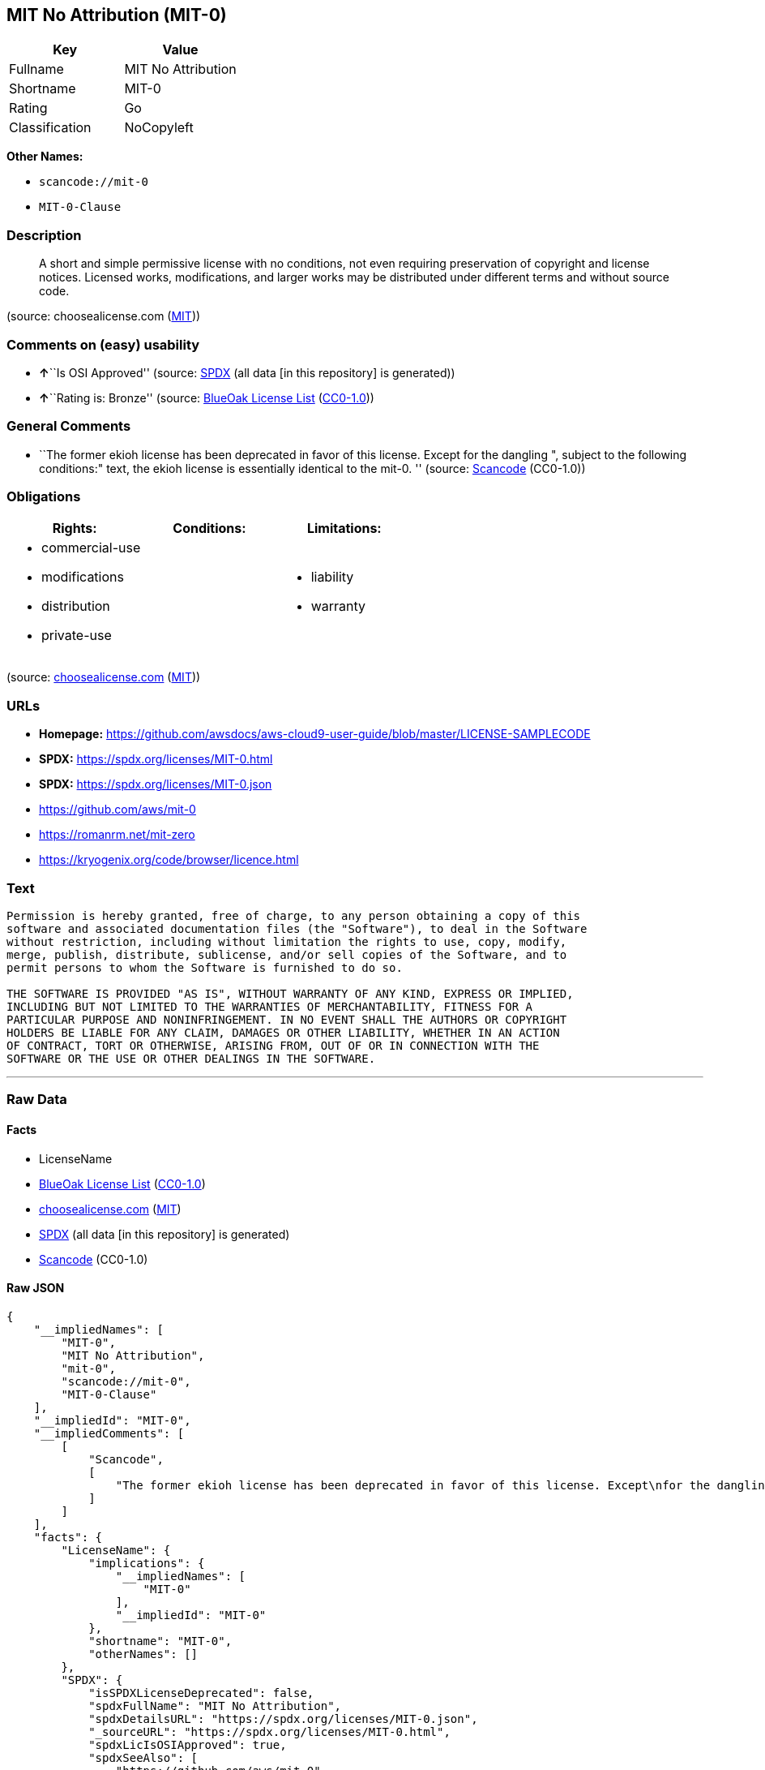 == MIT No Attribution (MIT-0)

[cols=",",options="header",]
|===
|Key |Value
|Fullname |MIT No Attribution
|Shortname |MIT-0
|Rating |Go
|Classification |NoCopyleft
|===

*Other Names:*

* `scancode://mit-0`
* `MIT-0-Clause`

=== Description

____
A short and simple permissive license with no conditions, not even
requiring preservation of copyright and license notices. Licensed works,
modifications, and larger works may be distributed under different terms
and without source code.
____

(source: choosealicense.com
(https://github.com/github/choosealicense.com/blob/gh-pages/LICENSE.md[MIT]))

=== Comments on (easy) usability

* **↑**``Is OSI Approved'' (source:
https://spdx.org/licenses/MIT-0.html[SPDX] (all data [in this
repository] is generated))
* **↑**``Rating is: Bronze'' (source:
https://blueoakcouncil.org/list[BlueOak License List]
(https://raw.githubusercontent.com/blueoakcouncil/blue-oak-list-npm-package/master/LICENSE[CC0-1.0]))

=== General Comments

* ``The former ekioh license has been deprecated in favor of this
license. Except for the dangling ", subject to the following
conditions:" text, the ekioh license is essentially identical to the
mit-0. '' (source:
https://github.com/nexB/scancode-toolkit/blob/develop/src/licensedcode/data/licenses/mit-0.yml[Scancode]
(CC0-1.0))

=== Obligations

[cols=",,",options="header",]
|===
|Rights: |Conditions: |Limitations:
a|
* commercial-use
* modifications
* distribution
* private-use

a|

a|
* liability
* warranty

|===

(source:
https://github.com/github/choosealicense.com/blob/gh-pages/_licenses/mit-0.txt[choosealicense.com]
(https://github.com/github/choosealicense.com/blob/gh-pages/LICENSE.md[MIT]))

=== URLs

* *Homepage:*
https://github.com/awsdocs/aws-cloud9-user-guide/blob/master/LICENSE-SAMPLECODE
* *SPDX:* https://spdx.org/licenses/MIT-0.html
* *SPDX:* https://spdx.org/licenses/MIT-0.json
* https://github.com/aws/mit-0
* https://romanrm.net/mit-zero
* https://kryogenix.org/code/browser/licence.html

=== Text

....
Permission is hereby granted, free of charge, to any person obtaining a copy of this
software and associated documentation files (the "Software"), to deal in the Software
without restriction, including without limitation the rights to use, copy, modify,
merge, publish, distribute, sublicense, and/or sell copies of the Software, and to
permit persons to whom the Software is furnished to do so.

THE SOFTWARE IS PROVIDED "AS IS", WITHOUT WARRANTY OF ANY KIND, EXPRESS OR IMPLIED,
INCLUDING BUT NOT LIMITED TO THE WARRANTIES OF MERCHANTABILITY, FITNESS FOR A
PARTICULAR PURPOSE AND NONINFRINGEMENT. IN NO EVENT SHALL THE AUTHORS OR COPYRIGHT
HOLDERS BE LIABLE FOR ANY CLAIM, DAMAGES OR OTHER LIABILITY, WHETHER IN AN ACTION
OF CONTRACT, TORT OR OTHERWISE, ARISING FROM, OUT OF OR IN CONNECTION WITH THE
SOFTWARE OR THE USE OR OTHER DEALINGS IN THE SOFTWARE.
....

'''''

=== Raw Data

==== Facts

* LicenseName
* https://blueoakcouncil.org/list[BlueOak License List]
(https://raw.githubusercontent.com/blueoakcouncil/blue-oak-list-npm-package/master/LICENSE[CC0-1.0])
* https://github.com/github/choosealicense.com/blob/gh-pages/_licenses/mit-0.txt[choosealicense.com]
(https://github.com/github/choosealicense.com/blob/gh-pages/LICENSE.md[MIT])
* https://spdx.org/licenses/MIT-0.html[SPDX] (all data [in this
repository] is generated)
* https://github.com/nexB/scancode-toolkit/blob/develop/src/licensedcode/data/licenses/mit-0.yml[Scancode]
(CC0-1.0)

==== Raw JSON

....
{
    "__impliedNames": [
        "MIT-0",
        "MIT No Attribution",
        "mit-0",
        "scancode://mit-0",
        "MIT-0-Clause"
    ],
    "__impliedId": "MIT-0",
    "__impliedComments": [
        [
            "Scancode",
            [
                "The former ekioh license has been deprecated in favor of this license. Except\nfor the dangling \", subject to the following conditions:\" text, the ekioh\nlicense is essentially identical to the mit-0.\n"
            ]
        ]
    ],
    "facts": {
        "LicenseName": {
            "implications": {
                "__impliedNames": [
                    "MIT-0"
                ],
                "__impliedId": "MIT-0"
            },
            "shortname": "MIT-0",
            "otherNames": []
        },
        "SPDX": {
            "isSPDXLicenseDeprecated": false,
            "spdxFullName": "MIT No Attribution",
            "spdxDetailsURL": "https://spdx.org/licenses/MIT-0.json",
            "_sourceURL": "https://spdx.org/licenses/MIT-0.html",
            "spdxLicIsOSIApproved": true,
            "spdxSeeAlso": [
                "https://github.com/aws/mit-0",
                "https://romanrm.net/mit-zero",
                "https://github.com/awsdocs/aws-cloud9-user-guide/blob/master/LICENSE-SAMPLECODE"
            ],
            "_implications": {
                "__impliedNames": [
                    "MIT-0",
                    "MIT No Attribution"
                ],
                "__impliedId": "MIT-0",
                "__impliedJudgement": [
                    [
                        "SPDX",
                        {
                            "tag": "PositiveJudgement",
                            "contents": "Is OSI Approved"
                        }
                    ]
                ],
                "__isOsiApproved": true,
                "__impliedURLs": [
                    [
                        "SPDX",
                        "https://spdx.org/licenses/MIT-0.json"
                    ],
                    [
                        null,
                        "https://github.com/aws/mit-0"
                    ],
                    [
                        null,
                        "https://romanrm.net/mit-zero"
                    ],
                    [
                        null,
                        "https://github.com/awsdocs/aws-cloud9-user-guide/blob/master/LICENSE-SAMPLECODE"
                    ]
                ]
            },
            "spdxLicenseId": "MIT-0"
        },
        "Scancode": {
            "otherUrls": [
                "https://github.com/aws/mit-0",
                "https://romanrm.net/mit-zero",
                "https://kryogenix.org/code/browser/licence.html"
            ],
            "homepageUrl": "https://github.com/awsdocs/aws-cloud9-user-guide/blob/master/LICENSE-SAMPLECODE",
            "shortName": "MIT-0-Clause",
            "textUrls": null,
            "text": "Permission is hereby granted, free of charge, to any person obtaining a copy of this\nsoftware and associated documentation files (the \"Software\"), to deal in the Software\nwithout restriction, including without limitation the rights to use, copy, modify,\nmerge, publish, distribute, sublicense, and/or sell copies of the Software, and to\npermit persons to whom the Software is furnished to do so.\n\nTHE SOFTWARE IS PROVIDED \"AS IS\", WITHOUT WARRANTY OF ANY KIND, EXPRESS OR IMPLIED,\nINCLUDING BUT NOT LIMITED TO THE WARRANTIES OF MERCHANTABILITY, FITNESS FOR A\nPARTICULAR PURPOSE AND NONINFRINGEMENT. IN NO EVENT SHALL THE AUTHORS OR COPYRIGHT\nHOLDERS BE LIABLE FOR ANY CLAIM, DAMAGES OR OTHER LIABILITY, WHETHER IN AN ACTION\nOF CONTRACT, TORT OR OTHERWISE, ARISING FROM, OUT OF OR IN CONNECTION WITH THE\nSOFTWARE OR THE USE OR OTHER DEALINGS IN THE SOFTWARE.",
            "category": "Permissive",
            "osiUrl": null,
            "owner": "Amazon Web Services",
            "_sourceURL": "https://github.com/nexB/scancode-toolkit/blob/develop/src/licensedcode/data/licenses/mit-0.yml",
            "key": "mit-0",
            "name": "MIT No Attribution",
            "spdxId": "MIT-0",
            "notes": "The former ekioh license has been deprecated in favor of this license. Except\nfor the dangling \", subject to the following conditions:\" text, the ekioh\nlicense is essentially identical to the mit-0.\n",
            "_implications": {
                "__impliedNames": [
                    "scancode://mit-0",
                    "MIT-0-Clause",
                    "MIT-0"
                ],
                "__impliedId": "MIT-0",
                "__impliedComments": [
                    [
                        "Scancode",
                        [
                            "The former ekioh license has been deprecated in favor of this license. Except\nfor the dangling \", subject to the following conditions:\" text, the ekioh\nlicense is essentially identical to the mit-0.\n"
                        ]
                    ]
                ],
                "__impliedCopyleft": [
                    [
                        "Scancode",
                        "NoCopyleft"
                    ]
                ],
                "__calculatedCopyleft": "NoCopyleft",
                "__impliedText": "Permission is hereby granted, free of charge, to any person obtaining a copy of this\nsoftware and associated documentation files (the \"Software\"), to deal in the Software\nwithout restriction, including without limitation the rights to use, copy, modify,\nmerge, publish, distribute, sublicense, and/or sell copies of the Software, and to\npermit persons to whom the Software is furnished to do so.\n\nTHE SOFTWARE IS PROVIDED \"AS IS\", WITHOUT WARRANTY OF ANY KIND, EXPRESS OR IMPLIED,\nINCLUDING BUT NOT LIMITED TO THE WARRANTIES OF MERCHANTABILITY, FITNESS FOR A\nPARTICULAR PURPOSE AND NONINFRINGEMENT. IN NO EVENT SHALL THE AUTHORS OR COPYRIGHT\nHOLDERS BE LIABLE FOR ANY CLAIM, DAMAGES OR OTHER LIABILITY, WHETHER IN AN ACTION\nOF CONTRACT, TORT OR OTHERWISE, ARISING FROM, OUT OF OR IN CONNECTION WITH THE\nSOFTWARE OR THE USE OR OTHER DEALINGS IN THE SOFTWARE.",
                "__impliedURLs": [
                    [
                        "Homepage",
                        "https://github.com/awsdocs/aws-cloud9-user-guide/blob/master/LICENSE-SAMPLECODE"
                    ],
                    [
                        null,
                        "https://github.com/aws/mit-0"
                    ],
                    [
                        null,
                        "https://romanrm.net/mit-zero"
                    ],
                    [
                        null,
                        "https://kryogenix.org/code/browser/licence.html"
                    ]
                ]
            }
        },
        "BlueOak License List": {
            "BlueOakRating": "Bronze",
            "url": "https://spdx.org/licenses/MIT-0.html",
            "isPermissive": true,
            "_sourceURL": "https://blueoakcouncil.org/list",
            "name": "MIT No Attribution",
            "id": "MIT-0",
            "_implications": {
                "__impliedNames": [
                    "MIT-0",
                    "MIT No Attribution"
                ],
                "__impliedJudgement": [
                    [
                        "BlueOak License List",
                        {
                            "tag": "PositiveJudgement",
                            "contents": "Rating is: Bronze"
                        }
                    ]
                ],
                "__impliedCopyleft": [
                    [
                        "BlueOak License List",
                        "NoCopyleft"
                    ]
                ],
                "__calculatedCopyleft": "NoCopyleft",
                "__impliedURLs": [
                    [
                        "SPDX",
                        "https://spdx.org/licenses/MIT-0.html"
                    ]
                ]
            }
        },
        "choosealicense.com": {
            "limitations": [
                "liability",
                "warranty"
            ],
            "_sourceURL": "https://github.com/github/choosealicense.com/blob/gh-pages/_licenses/mit-0.txt",
            "content": "---\ntitle: MIT No Attribution\nspdx-id: MIT-0\n\ndescription: A short and simple permissive license with no conditions, not even requiring preservation of copyright and license notices. Licensed works, modifications, and larger works may be distributed under different terms and without source code.\n\nhow: Create a text file (typically named LICENSE or LICENSE.txt) in the root of your source code and copy the text of the license into the file. Replace [year] with the current year and [fullname] with the name (or names) of the copyright holders.\n\nusing:\n  rssfs: https://github.com/dertuxmalwieder/rssfs/blob/master/LICENSE\n  SOIL2: https://github.com/SpartanJ/SOIL2/blob/master/LICENSE\n  Units.NET: https://github.com/angularsen/UnitsNet/blob/master/LICENSE\n\npermissions:\n  - commercial-use\n  - modifications\n  - distribution\n  - private-use\n\nconditions: []\n\nlimitations:\n  - liability\n  - warranty\n\n---\n\nMIT No Attribution\n\nCopyright [year] [fullname]\n\nPermission is hereby granted, free of charge, to any person obtaining a copy\nof this software and associated documentation files (the \"Software\"), to deal\nin the Software without restriction, including without limitation the rights\nto use, copy, modify, merge, publish, distribute, sublicense, and/or sell\ncopies of the Software, and to permit persons to whom the Software is\nfurnished to do so.\n\nTHE SOFTWARE IS PROVIDED \"AS IS\", WITHOUT WARRANTY OF ANY KIND, EXPRESS OR\nIMPLIED, INCLUDING BUT NOT LIMITED TO THE WARRANTIES OF MERCHANTABILITY,\nFITNESS FOR A PARTICULAR PURPOSE AND NONINFRINGEMENT. IN NO EVENT SHALL THE\nAUTHORS OR COPYRIGHT HOLDERS BE LIABLE FOR ANY CLAIM, DAMAGES OR OTHER\nLIABILITY, WHETHER IN AN ACTION OF CONTRACT, TORT OR OTHERWISE, ARISING FROM,\nOUT OF OR IN CONNECTION WITH THE SOFTWARE OR THE USE OR OTHER DEALINGS IN THE\nSOFTWARE.\n",
            "name": "mit-0",
            "hidden": null,
            "spdxId": "MIT-0",
            "conditions": [],
            "permissions": [
                "commercial-use",
                "modifications",
                "distribution",
                "private-use"
            ],
            "featured": null,
            "nickname": null,
            "how": "Create a text file (typically named LICENSE or LICENSE.txt) in the root of your source code and copy the text of the license into the file. Replace [year] with the current year and [fullname] with the name (or names) of the copyright holders.",
            "title": "MIT No Attribution",
            "_implications": {
                "__impliedNames": [
                    "mit-0",
                    "MIT-0"
                ],
                "__obligations": {
                    "limitations": [
                        {
                            "tag": "ImpliedLimitation",
                            "contents": "liability"
                        },
                        {
                            "tag": "ImpliedLimitation",
                            "contents": "warranty"
                        }
                    ],
                    "rights": [
                        {
                            "tag": "ImpliedRight",
                            "contents": "commercial-use"
                        },
                        {
                            "tag": "ImpliedRight",
                            "contents": "modifications"
                        },
                        {
                            "tag": "ImpliedRight",
                            "contents": "distribution"
                        },
                        {
                            "tag": "ImpliedRight",
                            "contents": "private-use"
                        }
                    ],
                    "conditions": []
                }
            },
            "description": "A short and simple permissive license with no conditions, not even requiring preservation of copyright and license notices. Licensed works, modifications, and larger works may be distributed under different terms and without source code."
        }
    },
    "__impliedJudgement": [
        [
            "BlueOak License List",
            {
                "tag": "PositiveJudgement",
                "contents": "Rating is: Bronze"
            }
        ],
        [
            "SPDX",
            {
                "tag": "PositiveJudgement",
                "contents": "Is OSI Approved"
            }
        ]
    ],
    "__impliedCopyleft": [
        [
            "BlueOak License List",
            "NoCopyleft"
        ],
        [
            "Scancode",
            "NoCopyleft"
        ]
    ],
    "__calculatedCopyleft": "NoCopyleft",
    "__obligations": {
        "limitations": [
            {
                "tag": "ImpliedLimitation",
                "contents": "liability"
            },
            {
                "tag": "ImpliedLimitation",
                "contents": "warranty"
            }
        ],
        "rights": [
            {
                "tag": "ImpliedRight",
                "contents": "commercial-use"
            },
            {
                "tag": "ImpliedRight",
                "contents": "modifications"
            },
            {
                "tag": "ImpliedRight",
                "contents": "distribution"
            },
            {
                "tag": "ImpliedRight",
                "contents": "private-use"
            }
        ],
        "conditions": []
    },
    "__isOsiApproved": true,
    "__impliedText": "Permission is hereby granted, free of charge, to any person obtaining a copy of this\nsoftware and associated documentation files (the \"Software\"), to deal in the Software\nwithout restriction, including without limitation the rights to use, copy, modify,\nmerge, publish, distribute, sublicense, and/or sell copies of the Software, and to\npermit persons to whom the Software is furnished to do so.\n\nTHE SOFTWARE IS PROVIDED \"AS IS\", WITHOUT WARRANTY OF ANY KIND, EXPRESS OR IMPLIED,\nINCLUDING BUT NOT LIMITED TO THE WARRANTIES OF MERCHANTABILITY, FITNESS FOR A\nPARTICULAR PURPOSE AND NONINFRINGEMENT. IN NO EVENT SHALL THE AUTHORS OR COPYRIGHT\nHOLDERS BE LIABLE FOR ANY CLAIM, DAMAGES OR OTHER LIABILITY, WHETHER IN AN ACTION\nOF CONTRACT, TORT OR OTHERWISE, ARISING FROM, OUT OF OR IN CONNECTION WITH THE\nSOFTWARE OR THE USE OR OTHER DEALINGS IN THE SOFTWARE.",
    "__impliedURLs": [
        [
            "SPDX",
            "https://spdx.org/licenses/MIT-0.html"
        ],
        [
            "SPDX",
            "https://spdx.org/licenses/MIT-0.json"
        ],
        [
            null,
            "https://github.com/aws/mit-0"
        ],
        [
            null,
            "https://romanrm.net/mit-zero"
        ],
        [
            null,
            "https://github.com/awsdocs/aws-cloud9-user-guide/blob/master/LICENSE-SAMPLECODE"
        ],
        [
            "Homepage",
            "https://github.com/awsdocs/aws-cloud9-user-guide/blob/master/LICENSE-SAMPLECODE"
        ],
        [
            null,
            "https://kryogenix.org/code/browser/licence.html"
        ]
    ]
}
....

==== Dot Cluster Graph

../dot/MIT-0.svg
